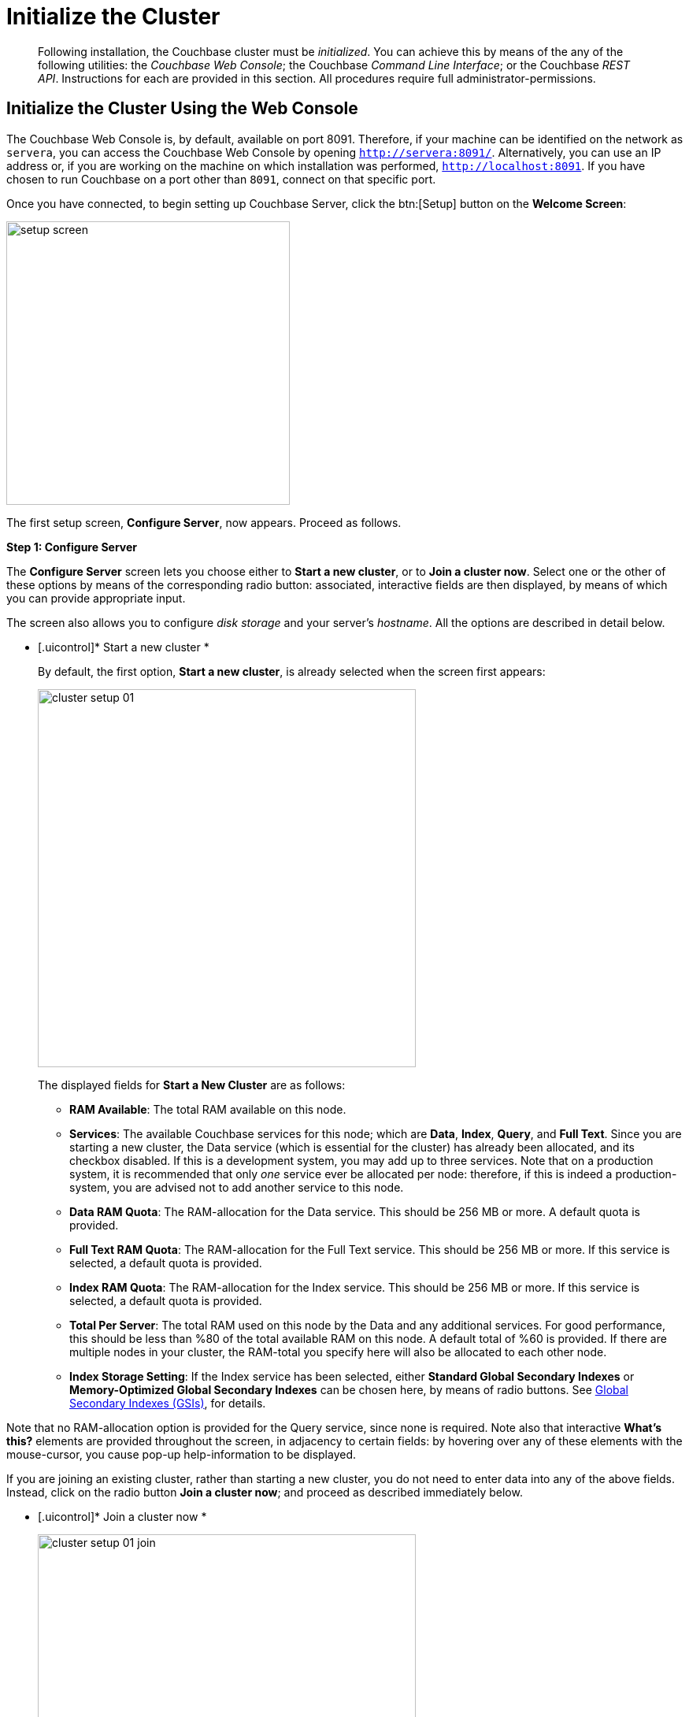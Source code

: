 [#topic12527]
= Initialize the Cluster

[abstract]
Following installation, the Couchbase cluster must be _initialized_.
You can achieve this by means of the any of the following utilities: the _Couchbase Web Console_; the Couchbase _Command Line Interface_; or the Couchbase _REST API_.
Instructions for each are provided in this section.
All procedures require full administrator-permissions.

[#initialize-cluster-web-console]
== Initialize the Cluster Using the Web Console

The Couchbase Web Console is, by default, available on port 8091.
Therefore, if your machine can be identified on the network as `servera`, you can access the Couchbase Web Console by opening `http://servera:8091/`.
Alternatively, you can use an IP address or, if you are working on the machine on which installation was performed, `http://localhost:8091`.
If you have chosen to run Couchbase on a port other than `8091`, connect on that specific port.

Once you have connected, to begin setting up Couchbase Server, click the btn:[Setup] button on the [.uicontrol]*Welcome Screen*:

[#image_tls_nkd_dy]
image::admin/picts/setup-screen.png[,360,align=left]

The first setup screen, [.uicontrol]*Configure Server*, now appears.
Proceed as follows.

[.uicontrol]*Step 1: Configure Server*

The [.uicontrol]*Configure Server* screen lets you choose either to [.uicontrol]*Start a new cluster*, or to [.uicontrol]*Join a cluster now*.
Select one or the other of these options by means of the corresponding radio button: associated, interactive fields are then displayed, by means of which you can provide appropriate input.

The screen also allows you to configure _disk storage_ and your server's _hostname_.
All the options are described in detail below.

* [.uicontrol]* Start a new cluster *
+
By default, the first option, [.uicontrol]*Start a new cluster*, is already selected when the screen first appears:
+
[#image_ac2_2tf_x5]
image::admin/picts/cluster-setup-01.png[,480,align=left]
+
The displayed fields for [.uicontrol]*Start a New Cluster* are as follows:
+
// Second-level bulleted list
[#ul_yqx_w5m_zv]
 ** [.uicontrol]*RAM Available*: The total RAM available on this node.

 ** [.uicontrol]*Services*: The available Couchbase services for this node; which are [.uicontrol]*Data*, [.uicontrol]*Index*, [.uicontrol]*Query*, and [.uicontrol]*Full Text*.
Since you are starting a new cluster, the Data service (which is essential for the cluster) has already been allocated, and its checkbox disabled.
If this is a development system, you may add up to three services.
Note that on a production system, it is recommended that only _one_ service ever be allocated per node: therefore, if this is indeed a production-system, you are advised not to add another service to this node.

 ** [.uicontrol]*Data RAM Quota*: The RAM-allocation for the Data service.
This should be 256 MB or more.
A default quota is provided.

 ** [.uicontrol]*Full Text RAM Quota*: The RAM-allocation for the Full Text service.
This should be 256 MB or more.
If this service is selected, a default quota is provided.

 ** [.uicontrol]*Index RAM Quota*: The RAM-allocation for the Index service.
This should be 256 MB or more.
If this service is selected, a default quota is provided.

 ** [.uicontrol]*Total Per Server*: The total RAM used on this node by the Data and any additional services.
For good performance, this should be less than %80 of the total available RAM on this node.
A default total of %60 is provided.
If there are multiple nodes in your cluster, the RAM-total you specify here will also be allocated to each other node.

 ** [.uicontrol]*Index Storage Setting*: If the Index service has been selected, either [.uicontrol]*Standard Global Secondary Indexes* or [.uicontrol]*Memory-Optimized Global Secondary Indexes* can be chosen here, by means of radio buttons.
See xref:architecture:global-secondary-indexes.adoc#concept_e5c_kf4_vs[Global Secondary Indexes (GSIs)], for details.

Note that no RAM-allocation option is provided for the Query service, since none is required.
Note also that interactive [.uicontrol]*What's this?* elements are provided throughout the screen, in adjacency to certain fields: by hovering over any of these elements with the mouse-cursor, you cause pop-up help-information to be displayed.

If you are joining an existing cluster, rather than starting a new cluster, you do not need to enter data into any of the above fields.
Instead, click on the radio button [.uicontrol]*Join a cluster now*; and proceed as described immediately below.

// End of first-level bulleted list item

* [.uicontrol]* Join a cluster now *
+
[#image_r3t_htm_zv]
image::admin/picts/cluster-setup-01-join.png[,480,align=left]
+
If you elect to [.uicontrol]*Join a cluster now*, interactive fields are displayed for the\...
+
// Start of new second-level bulleted list
 ** [.uicontrol]*IP Address* of the cluster you are joining.

 ** [.uicontrol]*Username* of the Couchbase Server administrator who is managing the cluster you are joining.

 ** [.uicontrol]*Password* of the Couchbase Server administrator who is managing the cluster you are joining.

 ** [.uicontrol]*Services* available.
Each (including Data) can be selected by means of an associated checkbox.
Select one to three services for a development environment.
You are recommended only to set _one_ service for a production environment.

// End of first-level bulleted item

* [.uicontrol]* Configure Disk Storage *

Whether you are starting a new cluster, or joining one existing, configure disk storage as follows:

// Start of second-level bulleted list
 ** [.uicontrol]*Database Path*: The interactive text-field should contain the location where the database files will be stored.
The following default is provided: [.path]_/Users/user_name/Library/Application Support/Couchbase/var/lib/couchbase/data_.
The read-only [.uicontrol]*Free* field shows the current amount of free space for this location.

 ** [.uicontrol]*Indices Path*: The interactive text-field should contain the location where indices will be stored.
The following default is provided: [.path]_/Users/user_name/Library/Application Support/Couchbase/var/lib/couchbase/data_.
The read-only [.uicontrol]*Free* field shows the current amount of free space for this location.

Note that for a production environment, it is recommended that data and indexes should _not_ share the same location.

// End of first-level bulleted item

* [.uicontrol]* Configure Server Hostname *

Whether you are starting a new cluster, or joining one existing, either enter a node IP or hostname into the editable text-field; _or_ use the default provided.

Note that a specified hostname will survive node restart.
For more details about hostnames, see xref:hostnames.adoc#topic_ggq_hfy_p4[Using Hostnames].

When you have entered data into all the appropriate fields listed above, click the btn:[Next] button, at the bottom-right.
This dismisses the [.uicontrol]*Configure Server* screen, and brings up the [.uicontrol]*Sample Buckets* screen.

[.uicontrol]* Step 2: Install Sample Buckets *

Couchbase provides _sample buckets_, which contain data for demonstration and test purposes.
The [.uicontrol]*Sample Buckets* screen allows you to choose which of these buckets you wish to install.
The screen appears as follows:

[#image_f4x_rpy_dt]
image::setup-02.png[,480,align=left]

Click the corresponding checkboxes for the sample buckets you wish to to load into the Couchbase Server.
Then, click the btn:[Next] button.
This dismisses the [.uicontrol]*Sample Buckets* screen, and displays the [.uicontrol]*Create Default Bucket* screen.

*Step 3: Create a default bucket*

[#image_st3_cqy_dt]
image::setup-03.png[,480,align=left]

Creation of a _default bucket_ is optional.
The bucket contains no data by default; but can be configured in detail, and used for testing and other purposes.
It can be removed after installation, if appropriate; and can be re-added still later.

The [.uicontrol]*Create Default Bucket* screen provides interactive configuration options.
Note that [.uicontrol]*What's this?* pop-ups can be accessed, for pop-up assistance.

The configuraton options are as follows:

* [.uicontrol]*Bucket Settings*
+
This section of the screen establishes the name and type of the bucket.
Since it is the _default_ bucket that is being configured, the name (_default_) has been pre-set.
No data-entry is required.
+
However, the type of the bucket can be established as either [.uicontrol]*Couchbase* or [.uicontrol]*Memcached*, by means of radio-buttons.
[.uicontrol]*Couchbase* is initially selected by default.
If you select [.uicontrol]*Memcached*, the appearance of the [.uicontrol]*Create Default Bucket* screen changes to the following:
+
[#createDefaultBucketMCD230117]
image::install-createDefaultBucketMCD230117.png[,480,align=left]
+
As shown by the above illustration, the [.uicontrol]*Replicas* and [.uicontrol]*Disk I/O Optimization* sections have been omitted; since they are not pertinent to memcached buckets.

* [.uicontrol]*Memory Size*
+
This section allows the RAM quota for the default bucket to be determined.
The interactive [.uicontrol]*Per Node RAM Quota* text-field allows memory to be allocated to the default bucket.
As you change the number of megabytes, the graphical display to the immediate right of the field changes spontaneously, to demonstrate how much memory for the full cluster is now allocated to this and to other buckets:
+
[#createDefaultBucketRAM230117.png]
image::install-createDefaultBucketRAM230117.png[,480,align=left]
+
[.uicontrol]*Total bucket size* is also dynamically recalculated.
+
The [.uicontrol]*Cache Metadata* radio buttons permit the default bucket's data to be subject either to [.uicontrol]*Value Ejection* or [.uicontrol]*Full Ejection*.
If [.uicontrol]*Value Ejection* is selected, when memory is constrained, only the data-value is ejected: the key and metadata remain in memory.
If [.uicontrol]*Full Ejection* is selected, everything (including metadata, key, and value) is ejected.
Generally, Value Ejection favors performance at the expense of memory; and Full Ejection vice versa.
See xref:architecture:db-engine-architecture.adoc#concept_b5n_bwn_vs[Database Engine Architecture], for more information.

* [.uicontrol]*Replicas*
+
This section allows replica-creation to be enabled and managed.
To enable, check the [.uicontrol]*Enable* checkbox.
The number of replica-copies to be created and maintained is determined by means of the [.uicontrol]*Number of replica (backup) copies* pulldown menu, which allows a value from 1 to 3 to be selected.
By checking the [.uicontrol]*View index replicas* checkbox, you ensure that view indexes, as well as data, are replicated: see xref:indexes:mapreduce-view-replication.adoc#concept_cbq_hzh_1t[View replication], for details.

* [.uicontrol]*Disk I/O Optimization*
+
This section allows the bucket's disk I/O priority to be specified.
Radio-buttons allow [.uicontrol]*Low* or [.uicontrol]*High* to be chosen.
These settings determine whether I/O tasks are enqueued in low or high priority task-queues: with the high priority resulting in faster processing.
The default is Low.
See xref:architecture:db-engine-architecture.adoc#concept_b5n_bwn_vs[Database Engine Architecture], for further information.

* [.uicontrol]*Flush*
+
This section allows flushing to be enabled.
If it is enabled, and flushing is performed, items in the bucket are removed as soon as possible.
See xref:clustersetup:bucket-flush.adoc#topic_v1t_trm_gv[Flush a Bucket], for details.

If you do not wish to configure and use the Default Bucket, click on the btn:[Skip] button.
If you _do_ wish to use it, once you have entered your configuration-preferences, click on the btn:[Next] button.

The [.uicontrol]*Create Default Bucket* setup screen is now dismissed, and the [.uicontrol]*Notifications* screen appears.

[.uicontrol]* Step 4: Notifications *

[#defaultBucketNotifications230117]
image::defaultBucketNotifications230117.png[,480,align=left]

The [.uicontrol]*Notifications* screen features two key areas, which are as follows:

* [.uicontrol]*Update Notifications*
+
If you check the [.uicontrol]*Enable software update notifications* checkbox, provided that the current node is connected to the internet, the Couchbase Server version-numbers corresponding to each node in your cluster will be anonymously sent to Couchbase: this information is used by Couchbase over time, to provide you with appropriate updates, and to help with product-improvement.
If you additionally choose (based on subsequent fields in this dialog) to provide registration-information, your email-address will be added to the Couchbase community mailing-list, so that you can periodically receive Couchbase news and product-information.
(You can unsubscribe from the mailing-list at any time using the `Unsubscribe` link, provided in each newsletter.)

* [.uicontrol]*Product Registration*
+
Register your product, by entering your [.uicontrol]*Email*, [.uicontrol]*First name*, [.uicontrol]*Last name*, and [.uicontrol]*Comapny*.
Then, check the checkbox whereby you agree to accept terms and conditions.

When you have finished entering information, click on the btn:[Next] button.
This dismisses the [.uicontrol]*Notifications* screen, and displays the [.uicontrol]*Configure Server* screen.

[.uicontrol]* Step 5: Configure server *

To create a cluster, you must assign yourself administrative credentials: these will be used on all nodes in the cluster you are creating.
This is accomplished by means of the [.uicontrol]*Configure Server* screen:

[#image_ox5_2sy_dt]
image::setup-05.png[,480,align=left]

Enter an appropriate username (this defaults to _Administrator_), and a password; and then verify the password.
Then, click on the btn:[Next] button.

This concludes the Couchbase Server initialization-process.

[.uicontrol]* Step 6: Explore Couchbase Server *

Couchbase Server is now running and ready to use.
The starting screen for the new Couchbase Server, [.uicontrol]*Cluster Overview*, appears as follows:

[#image_rhb_3sy_dt]
image::setup-06.png[,540,align=left]

Using the Couchbase Web Console, you can now explore all the administrative options at your disposal.
For example, by accessing [.uicontrol]*Data Buckets*, you can examine the data-contents of the buckets you previously may have chosen to install.

[#image_xpf_ksy_dt]
image::setup-07.png[,540,align=left]

[#initialize-cluster-cli]
== Initialize the Cluster Using the CLI

Rather than using the Couchbase Web Console, you may elect to initialize your Couchbase cluster by means of the Couchbase CLI (_Command Line Interface_).

The following CLI syntax can be used for initial set-up of a single-node Couchbase Server-cluster.
It allows the establishing of administrative credentials, and of port number.
It adds all services; sets separate RAM quotas for Data, Index, and Search services, and sets the index storage-option (the default being to support memory-optimized global indexes):

[source,bash]
----
couchbase-cli cluster-init OPTIONS:
      --cluster-username=USER           // new admin username
      --cluster-password=PASSWORD       // new admin password
      --cluster-port=PORT               // new cluster REST/http port
      --services=data,index,query,fts   // services that server runs
      --cluster-ramsize=RAMSIZEMB       // per node data service ram quota in MB
      --cluster-index-ramsize=RAMSIZEMB // per node index service ram quota in MB
      --cluster-fts-ramsize=RAMSIZEMB   // per node index service ram quota in MB
      --index-storage-setting=SETTING   // index storage type [default, memopt]
----

[#initialize-cluster-rest]
== Initialize the Cluster Using the REST API

The third option for performing Couchbase cluster-initialization is provided by the Couchbase REST API.

The following REST API examples are used to set up a single-node Couchbase Server cluster with three services, administrative credentials, and a RAM quota:

*Syntax:*

Set up services:

[source,bash]
----
curl -u [admin-name]:[password] -v
-X POST http://[localhost]:8091/node/controller/setupServices
-d services=[kv | index | n1ql | fts]
----

Initialize a node:

[source,bash]
----
curl -v -X POST http://[localhost]:8091/nodes/self/controller/settings
-d path=[location] -d index_path=[location]
----

Set up your administrator-username and password:

[source,bash]
----
curl -v -X POST http://[localhost]:8091/settings/web -d password=[password] -d username=[admin-name]
----

Set up a bucket:

[source,bash]
----
curl -v -X POST http://[localhost]:8091/pools/default/buckets -d ramQuotaMB=[value]
----

Set up the index RAM quota (to be applied across the entire cluster):

[source,bash]
----
curl -u username=[admin-name]&password=[password]  -X POST http://[localhost]:8091/pools/default
-d memoryQuota=[value] -d indexMemoryQuota=[value]
----

*Examples:*

[source,bash]
----
// Set up services. (Note that %2C is the ASCII Hex mapping to the comma character.)

curl -u Administrator:password -v -X POST http://192.168.42.101:8091/node/controller/setupServices \
-d 'services=kv%2Cn1ql%2Cindex%2Cfts'
----

[source,bash]
----
// Initialize a node. (Note that %2F is the ASCII Hex mapping to the forward-slash
// character.)

curl -v -X POST http://192.168.42.101:8091/nodes/self/controller/settings \
-d 'path=%2Fopt%2Fcouchbase%2Fvar%2Flib%2Fcouchbase%2Fdata&index_path= \
%2Fopt%2Fcouchbase%2Fvar%2Flib%2Fcouchbase%2Fdata'
----

[source,bash]
----
// Set up your administrator-username and password.

curl -v -X POST http://192.168.42.101:8091/settings/web \
-d 'password=password&username=Administrator&port=SAME'
----

[source,bash]
----
// Set up a bucket.

curl -u Administrator:password -v -X POST http://192.168.42.101:8091/pools/\
default/buckets -d 'flushEnabled=1&threadsNumber=3&replicaIndex\
=0&replicaNumber=0&evictionPolicy= valueOnly&ramQuotaMB=597&\
bucketType=membase&name=default&authType=sasl&saslPassword='
----

[source,bash]
----
// Set up the index RAM quota (to be applied across the entire cluster).

curl -u Administrator:password -X POST  http://127.0.0.1:8091/pools/default \
-d 'memoryQuota=5000' -d 'indexMemoryQuota=269'
----
